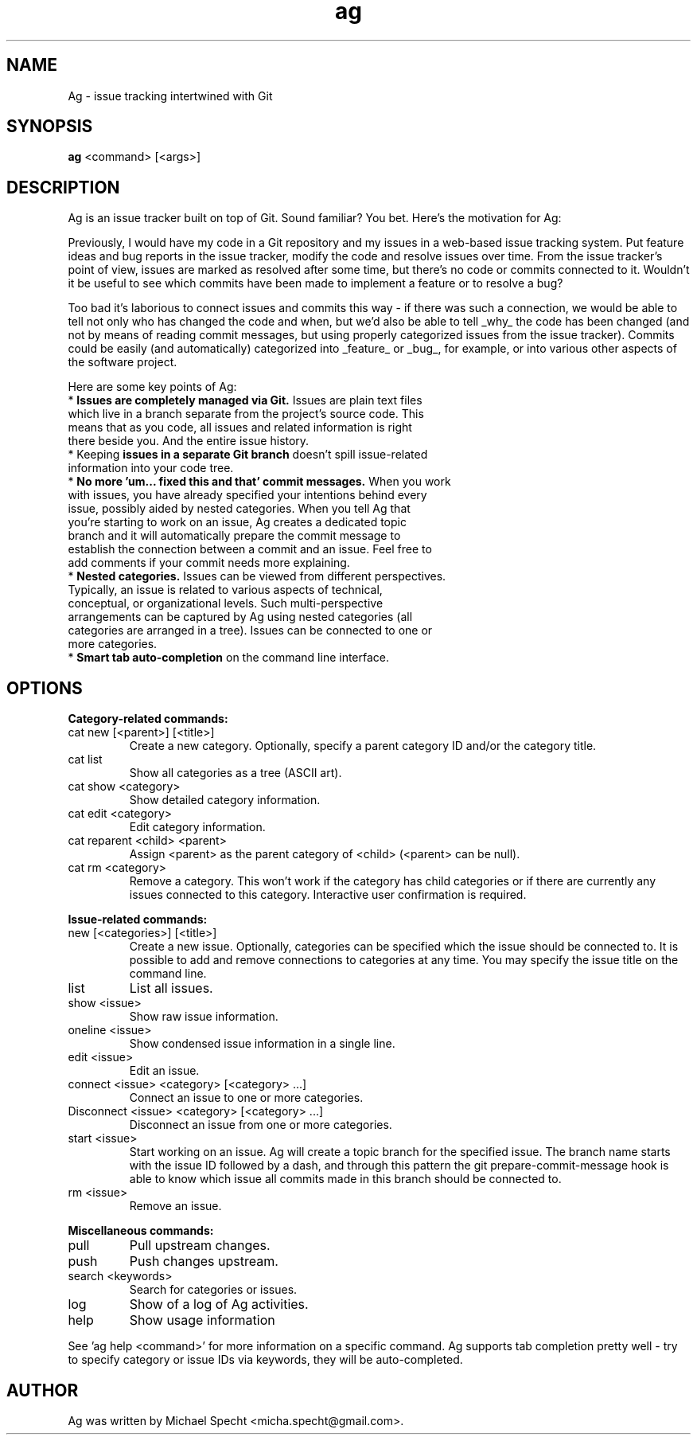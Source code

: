 .TH ag 1 "April 29, 2014" ag 1
.SH NAME
Ag \- issue tracking intertwined with Git
.SH SYNOPSIS
\fBag\fP <command> [<args>]
.SH DESCRIPTION
.PP
Ag is an issue tracker built on top of Git. Sound familiar? You bet. Here's the motivation for Ag:
.PP
Previously, I would have my code in a Git repository and my issues in a web-based issue tracking system. Put feature ideas and bug reports in the issue tracker, modify the code and resolve issues over time. From the issue tracker's point of view, issues are marked as resolved after some time, but there's no code or commits connected to it. Wouldn't it be useful to see which commits have been made to implement a feature or to resolve a bug?
.PP
Too bad it's laborious to connect issues and commits this way - if there was such a connection, we would be able to tell not only who has changed the code and when, but we'd also be able to tell _why_ the code has been changed (and not by means of reading commit messages, but using properly categorized issues from the issue tracker). Commits could be easily (and automatically) categorized into _feature_ or _bug_, for example, or into various other aspects of the software project.
.PP
Here are some key points of Ag:
.TP
* \fBIssues are completely managed via Git.\fP Issues are plain text files which live in a branch separate from the project's source code. This means that as you code, all issues and related  information is right there beside you. And the entire issue history.
.TP
* Keeping \fBissues in a separate Git branch\fP doesn't spill issue-related information into your code  tree.
.TP
* \fBNo more 'um... fixed this and that' commit messages.\fP When you work with issues, you have  already specified your intentions behind every issue, possibly aided by nested categories. When you tell Ag that you're starting to work on an issue, Ag creates a dedicated topic branch and it will automatically prepare the commit message to establish the connection between a commit and an issue. Feel free to add comments if your commit needs more explaining.
.TP
* \fBNested categories.\fP Issues can be viewed from different perspectives. Typically, an issue is related to various aspects of technical, conceptual, or organizational levels. Such multi-perspective arrangements can be captured by Ag using nested categories (all categories are arranged in a tree). Issues can be connected to one or more categories.
.TP
* \fBSmart tab auto-completion\fP on the command line interface. 
.SH OPTIONS

\fBCategory-related commands:\fP
.PP
.TP
cat new [<parent>] [<title>]
Create a new category. Optionally, specify a parent category ID and/or the category title.
.TP
cat list     
Show all categories as a tree (ASCII art).
.TP
cat show <category>
Show detailed category information.
.TP
cat edit <category>
Edit category information.
.TP
cat reparent <child> <parent>
Assign <parent> as the parent category of <child> (<parent> can be null).
.TP
cat rm <category>
Remove a category.
This won't work if the category has child categories or if there are currently
any issues connected to this category. Interactive user confirmation is required.
.PP
\fBIssue-related commands:\fP
.PP
.TP
new [<categories>] [<title>]
Create a new issue. Optionally, categories can be specified which the issue
should be connected to. It is possible to add and remove connections to categories
at any time. You may specify the issue title on the command line.
.TP
list
List all issues.
.TP
show <issue>
Show raw issue information.
.TP
oneline <issue>
Show condensed issue information in a single line.
.TP
edit <issue>
Edit an issue.
.TP
connect <issue> <category> [<category> ...]
Connect an issue to one or more categories.
.TP
Disconnect <issue> <category> [<category> ...]
Disconnect an issue from one or more categories.
.TP
start <issue>
Start working on an issue. Ag will create a topic branch for the specified issue.
The branch name starts with the issue ID followed by a dash, and through this 
pattern the git prepare-commit-message hook is able to know which issue all 
commits made in this branch should be connected to.
.TP
rm <issue>
Remove an issue.
.PP
\fBMiscellaneous commands:\fP
.PP
.TP
pull
Pull upstream changes.
.TP
push
Push changes upstream.
.TP
search <keywords>
Search for categories or issues.
.TP
log           
Show of a log of Ag activities.
.TP
help          
Show usage information
.PP
See 'ag help <command>' for more information on a specific command.
Ag supports tab completion pretty well - try to specify category or 
issue IDs via keywords, they will be auto-completed.
.SH AUTHOR
Ag was written by Michael Specht <micha.specht@gmail.com>.
